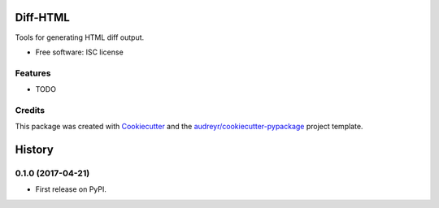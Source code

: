 ==========
Diff-HTML
==========

.. .. image:: https://img.shields.io/pypi/v/diffhtml.svg
        :target: https://pypi.python.org/pypi/diffhtml

.. .. image:: https://img.shields.io/travis/uranusjr/diffhtml.svg
        :target: https://travis-ci.org/uranusjr/diffhtml

.. .. image:: https://readthedocs.org/projects/diffhtml/badge/?version=latest
        :target: https://diffhtml.readthedocs.io/en/latest/?badge=latest
        :alt: Documentation Status

.. .. image:: https://pyup.io/repos/github/uranusjr/diffhtml/shield.svg
     :target: https://pyup.io/repos/github/uranusjr/diffhtml/
     :alt: Updates

Tools for generating HTML diff output.

* Free software: ISC license
.. * Documentation: https://diffhtml.readthedocs.io.


Features
--------

* TODO


Credits
---------

This package was created with Cookiecutter_ and the `audreyr/cookiecutter-pypackage`_ project template.

.. _Cookiecutter: https://github.com/audreyr/cookiecutter
.. _`audreyr/cookiecutter-pypackage`: https://github.com/audreyr/cookiecutter-pypackage


=======
History
=======

0.1.0 (2017-04-21)
------------------

* First release on PyPI.


